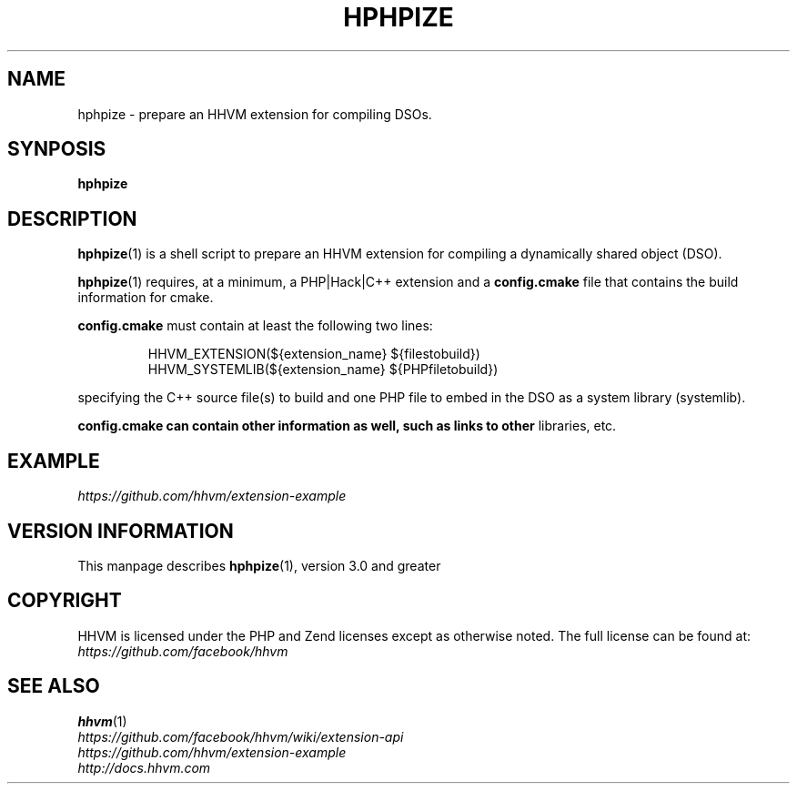 .TH HPHPIZE 1

.SH NAME
hphpize \- prepare an HHVM extension for compiling DSOs.

.SH SYNPOSIS
.B hphpize

.SH DESCRIPTION
.BR hphpize (1)
is a shell script to prepare an HHVM extension for compiling a dynamically
shared object (DSO).

.BR hphpize (1)
requires, at a minimum, a PHP|Hack|C++ extension and a
.B config\.cmake
file that contains the build information for cmake.

.B config\.cmake
must contain at least the following two lines:

.nf
.RS
HHVM_EXTENSION(${extension_name} ${filestobuild})
.RE
.RS
HHVM_SYSTEMLIB(${extension_name} ${PHPfiletobuild})
.RE
.fi

specifying the C++ source file(s) to build and one PHP file to embed in the DSO
as a system library (systemlib).

.B config\.cmake can contain other information as well, such as links to other
libraries, etc.

.SH EXAMPLE
.I https://github.com/hhvm/extension-example

.SH VERSION INFORMATION
This manpage describes
.BR hphpize (1),
version 3.0 and greater

.SH COPYRIGHT
HHVM is licensed under the PHP and Zend licenses except as otherwise noted. The full license can be found at:
.IR https://github\.com/facebook/hhvm

.SH SEE ALSO
.BR hhvm (1)
.br
.I https://github.com/facebook/hhvm/wiki/extension-api
.br
.I https://github.com/hhvm/extension-example
.br
.I http://docs\.hhvm\.com
